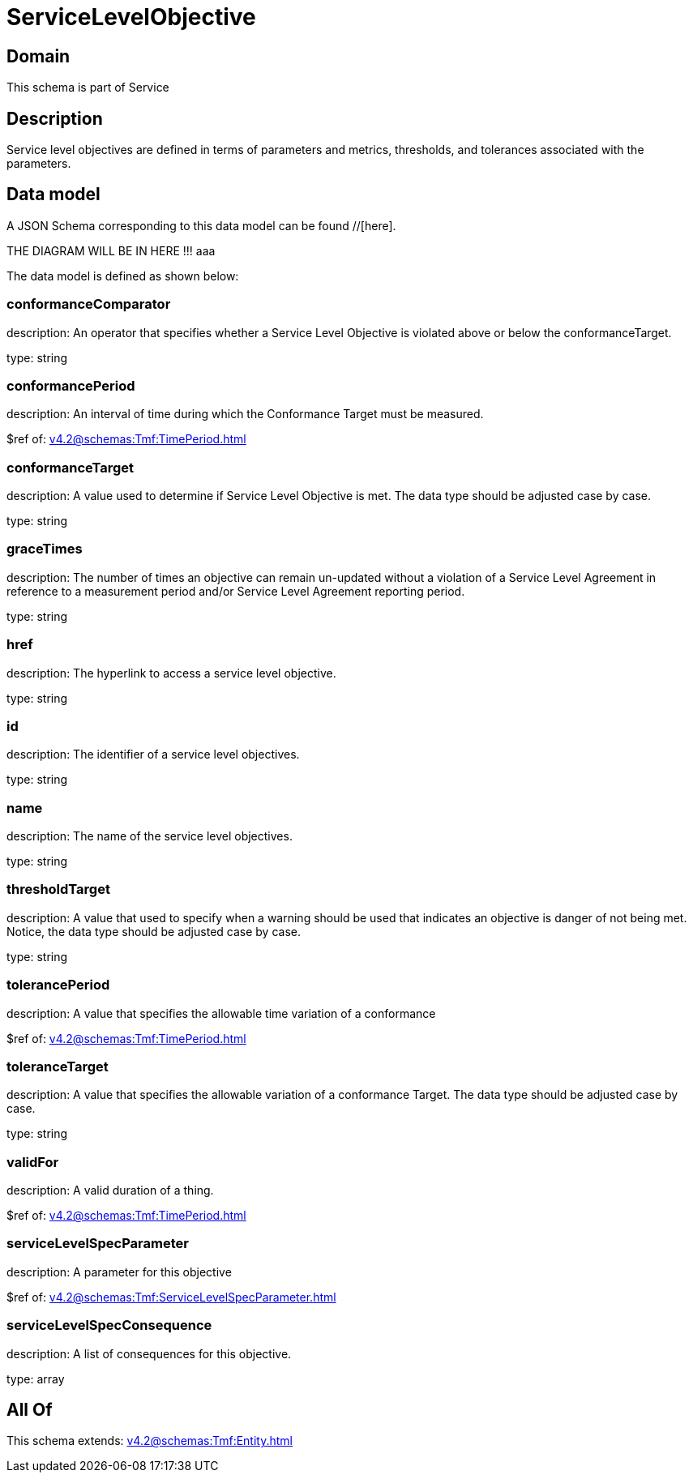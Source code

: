 = ServiceLevelObjective

[#domain]
== Domain

This schema is part of Service

[#description]
== Description
Service level objectives are defined in terms of parameters and metrics, thresholds, and tolerances 
associated with the parameters.


[#data_model]
== Data model

A JSON Schema corresponding to this data model can be found //[here].

THE DIAGRAM WILL BE IN HERE !!!
aaa

The data model is defined as shown below:


=== conformanceComparator
description: An operator that specifies whether a Service Level Objective is 
violated above or below the conformanceTarget.

type: string


=== conformancePeriod
description: An interval of time during which the Conformance Target must be measured.

$ref of: xref:v4.2@schemas:Tmf:TimePeriod.adoc[]


=== conformanceTarget
description: A value used to determine if Service Level Objective is met. 
The data type should be adjusted case by case.

type: string


=== graceTimes
description: The number of times an objective can remain un-updated without 
a violation of a Service Level Agreement in reference to a measurement period and/or Service Level Agreement reporting period.

type: string


=== href
description: The hyperlink to access a service level objective.

type: string


=== id
description: The identifier of a service level objectives.

type: string


=== name
description: The name of the service level objectives.

type: string


=== thresholdTarget
description: A value that used to specify when a warning should be used 
that indicates an objective is danger of not being met. Notice, the data type should be adjusted case by case.

type: string


=== tolerancePeriod
description: A value that specifies the allowable time variation of a conformance

$ref of: xref:v4.2@schemas:Tmf:TimePeriod.adoc[]


=== toleranceTarget
description: A value that specifies the allowable variation of a conformance 
Target. The data type should be adjusted case by case.

type: string


=== validFor
description: A valid duration of a thing.

$ref of: xref:v4.2@schemas:Tmf:TimePeriod.adoc[]


=== serviceLevelSpecParameter
description: A parameter for this objective

$ref of: xref:v4.2@schemas:Tmf:ServiceLevelSpecParameter.adoc[]


=== serviceLevelSpecConsequence
description: A list of consequences for this objective.

type: array


[#all_of]
== All Of

This schema extends: xref:v4.2@schemas:Tmf:Entity.adoc[]
